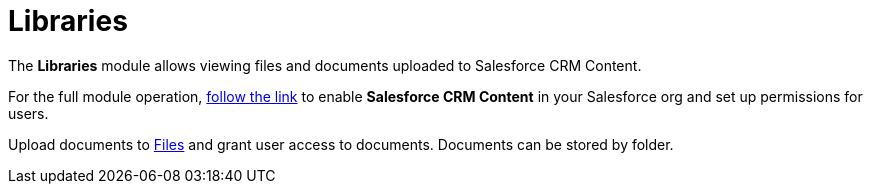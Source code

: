 = Libraries

The *Libraries* module allows viewing files and documents uploaded to
Salesforce CRM Content.

For the full module operation,
https://help.salesforce.com/articleView?id=content_initialsetup.htm&type=5[follow
the link] to enable *Salesforce CRM Content* in your Salesforce org and
set up permissions for users.

Upload documents to
https://help.salesforce.com/articleView?id=collab_salesforce_files_parent.htm&type=5[Files]
and grant user access to documents. Documents can be stored by folder.

ifdef::win[]

Tap the file name to send the file by e-mail.

ifdef::kotlin[]

Tap a file or folder to open it. Tap the *Back* button to close the
file.

Tap the file name to send the file by e-mail.

Search a library, folder, or file by its name or format.

ifdef::ios[]

Tap the file name to send the file by e-mail using
xref:email-templates[email templates] if available.

Enable xref:application-settings#h3_1768799377[background content
loading] to download Salesforce Content documents in background mode.
You can also select the xref:ctm-settings-menu[Files Download
Enabled] checkbox for Library to adjust the background downloading
process.

Tap on a document screenshot to open a preview and send the document via
email. Tapping on the document information line will open a pop-up
window with detailed information on the document.

* The file size should not exceed 10MB.
* We recommend not enabling the *Use POST requests for cross-domain
sessions* option to avoid the display of the white screen with no files
in the Libraries module. For more information, refer to
https://help.salesforce.com/s/articleView?id=admin_sessions.htm&type=5&language=en_US[Salesforce
Help: Modify Session Security Settings].

ifdef::ios[]
image:Libraries.png[]
ifdef::win[]
image:65470770.png[]
ifdef::kotlin[]
image:libraries-kotlin.png[]

[[h2__480837523]]
=== Adding Libraries to the Menu

If [.object]#ContentDocument#, [.object]#ContentVersion#,
[.object]#ContentDocumentLink# objects are added as
xref:managing-offline-objects[offline objects], the *Libraries*
module will not work correctly.

To add the *Libraries* module to the xref:app-menu[app menu]:

[width="100%",cols="50%,50%",]
|===
|In CT Mobile Control Panel a|
. Go to xref:ct-mobile-control-panel-app-menu[CT Mobile Control
Panel: App Menu] tab.
. {blank}
. Click the
image:62562609.png[]
button to open the *Add menu item* tool.
. Select the *Salesforce Content* item.
. Click *Add* to close the *Add menu item* tool.
. Click *Save*.

|In CT Mobile Control Panel 2.0 a|
. Go to xref:ct-mobile-control-panel-app-menu-new[CT Mobile Control
Panel 2.0: App Menu] tab.
. Select the required profile in the *Profile* picklist. To apply
settings to all the profiles, select *General Settings*.
. Click *Show Module Menu*.
. On the *All* or *Application Modules* tab, select the **Salesforce
Content* * item.
. Click *Save*.

|===

The setup is complete.

[[h2_1939800943]]
=== Using Libraries

Libraries include two main sections:

* *Left menu*

The list of available for the current user workspaces and folders.
* *Main screen*

The screenshots of available documents. Documents are grouped by content
type.

ifndef::kotlin[][NOTE] ==== For files larger than 20MB, the
screenshots are not displayed. ====



Available content types:

* *All*

The general list of all the documents and folders in the workspace.
* *Documents*

Files of MS Office, text documents, etc.
* *Media*

Audio and video files.
* *Other*

Other file formats.

Supported files:

ifdef::ios[]

* documents:[.apiobject]#.xls#,[.apiobject]#.doc#,
[.apiobject]#.pdf#,[.apiobject]#.txt#
* media:[.apiobject]#.jpg#,[.apiobject]#.jpeg#,
[.apiobject]#.ppt#,[.apiobject]#.png#,
[.apiobject]#.mp4#

ifdef::win,kotlin[]

* documents:[.apiobject]#.xls[x]#,
[.apiobject]#.doc[x]#,[.apiobject]#.pdf#,
[.apiobject]#.ppt#,[.apiobject]#[x]#,
[.apiobject]#.txt#,[.apiobject]#.rtf#
* media:[.apiobject]#.mp4#,[.apiobject]#.m4v#,
[.apiobject]#.avi#,[.apiobject]#.mov#,
[.apiobject]#.mpg#,[.apiobject]#.wmv#,
[.apiobject]#.jpg#,[.apiobject]#.jpeg#,
[.apiobject]#.png#,[.apiobject]#.bmp#,
[.apiobject]#.gif#,[.apiobject]#.wav#,
[.apiobject]#.aiff#,[.apiobject]#.mp3#,
[.apiobject]#.aac#,[.apiobject]#.ogg#,
[.apiobject]#.wma#,[.apiobject]#.flac#,
[.apiobject]#.alac#
